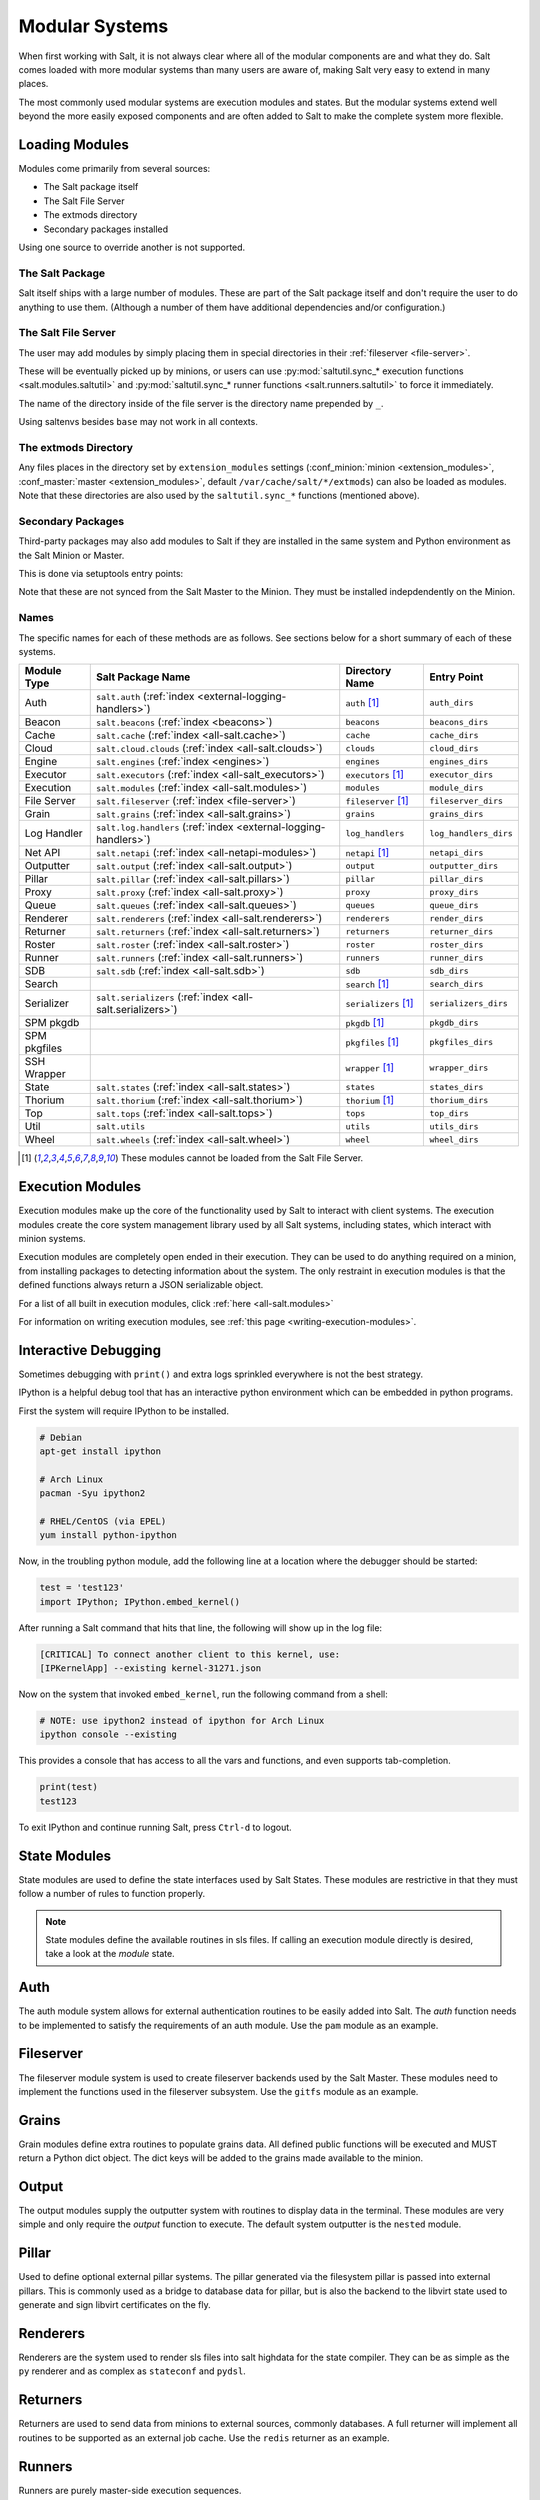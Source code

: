 ===============
Modular Systems
===============

When first working with Salt, it is not always clear where all of the modular
components are and what they do. Salt comes loaded with more modular systems
than many users are aware of, making Salt very easy to extend in many places.

The most commonly used modular systems are execution modules and states. But
the modular systems extend well beyond the more easily exposed components
and are often added to Salt to make the complete system more flexible.

Loading Modules
===============

Modules come primarily from several sources:

* The Salt package itself
* The Salt File Server
* The extmods directory
* Secondary packages installed

Using one source to override another is not supported.

The Salt Package
----------------

Salt itself ships with a large number of modules. These are part of the Salt
package itself and don't require the user to do anything to use them. (Although
a number of them have additional dependencies and/or configuration.)

The Salt File Server
--------------------

The user may add modules by simply placing them in special directories in their
:ref:`fileserver <file-server>`.

These will be eventually picked up by minions, or users can use
:py:mod:`saltutil.sync_* execution functions <salt.modules.saltutil>` and
:py:mod:`saltutil.sync_* runner functions <salt.runners.saltutil>` to force
it immediately.

The name of the directory inside of the file server is the directory name prepended
by ``_``.

Using saltenvs besides ``base`` may not work in all contexts.

The extmods Directory
---------------------

Any files places in the directory set by ``extension_modules`` settings
(:conf_minion:`minion <extension_modules>`,
:conf_master:`master <extension_modules>`, default
``/var/cache/salt/*/extmods``) can also be loaded as modules. Note that these
directories are also used by the ``saltutil.sync_*`` functions (mentioned
above).

Secondary Packages
------------------

Third-party packages may also add modules to Salt if they are installed in the
same system and Python environment as the Salt Minion or Master.

This is done via setuptools entry points:

.. code-block:: python
    setup(
        # ...
        entry_points={
            'salt.loader': [
                'module_dirs=spirofs.loader:module',
            ],
        },
        # ...
    )

Note that these are not synced from the Salt Master to the Minion. They must be
installed indepdendently on the Minion.

Names
-----

The specific names for each of these methods are as follows. See sections below
for a short summary of each of these systems.

============ ================================================================ ========================= =====================
Module Type  Salt Package Name                                                Directory Name            Entry Point
============ ================================================================ ========================= =====================
Auth         ``salt.auth`` (:ref:`index <external-logging-handlers>`)         ``auth`` [#no-fs]_        ``auth_dirs``
Beacon       ``salt.beacons`` (:ref:`index <beacons>`)                        ``beacons``               ``beacons_dirs``
Cache        ``salt.cache`` (:ref:`index <all-salt.cache>`)                   ``cache``                 ``cache_dirs``
Cloud        ``salt.cloud.clouds`` (:ref:`index <all-salt.clouds>`)           ``clouds``                ``cloud_dirs``
Engine       ``salt.engines`` (:ref:`index <engines>`)                        ``engines``               ``engines_dirs``
Executor     ``salt.executors`` (:ref:`index <all-salt_executors>`)           ``executors`` [#no-fs]_   ``executor_dirs``
Execution    ``salt.modules`` (:ref:`index <all-salt.modules>`)               ``modules``               ``module_dirs``
File Server  ``salt.fileserver`` (:ref:`index <file-server>`)                 ``fileserver`` [#no-fs]_  ``fileserver_dirs``
Grain        ``salt.grains`` (:ref:`index <all-salt.grains>`)                 ``grains``                ``grains_dirs``
Log Handler  ``salt.log.handlers`` (:ref:`index <external-logging-handlers>`) ``log_handlers``          ``log_handlers_dirs``
Net API      ``salt.netapi`` (:ref:`index <all-netapi-modules>`)              ``netapi`` [#no-fs]_      ``netapi_dirs``
Outputter    ``salt.output`` (:ref:`index <all-salt.output>`)                 ``output``                ``outputter_dirs``
Pillar       ``salt.pillar`` (:ref:`index <all-salt.pillars>`)                ``pillar``                ``pillar_dirs``
Proxy        ``salt.proxy`` (:ref:`index <all-salt.proxy>`)                   ``proxy``                 ``proxy_dirs``
Queue        ``salt.queues`` (:ref:`index <all-salt.queues>`)                 ``queues``                ``queue_dirs``
Renderer     ``salt.renderers`` (:ref:`index <all-salt.renderers>`)           ``renderers``             ``render_dirs``
Returner     ``salt.returners`` (:ref:`index <all-salt.returners>`)           ``returners``             ``returner_dirs``
Roster       ``salt.roster`` (:ref:`index <all-salt.roster>`)                 ``roster``                ``roster_dirs``
Runner       ``salt.runners`` (:ref:`index <all-salt.runners>`)               ``runners``               ``runner_dirs``
SDB          ``salt.sdb`` (:ref:`index <all-salt.sdb>`)                       ``sdb``                   ``sdb_dirs``
Search                                                                        ``search`` [#no-fs]_      ``search_dirs``
Serializer   ``salt.serializers`` (:ref:`index <all-salt.serializers>`)       ``serializers`` [#no-fs]_ ``serializers_dirs``
SPM pkgdb                                                                     ``pkgdb`` [#no-fs]_       ``pkgdb_dirs``
SPM pkgfiles                                                                  ``pkgfiles`` [#no-fs]_    ``pkgfiles_dirs``
SSH Wrapper                                                                   ``wrapper`` [#no-fs]_     ``wrapper_dirs``
State        ``salt.states`` (:ref:`index <all-salt.states>`)                 ``states``                ``states_dirs``
Thorium      ``salt.thorium`` (:ref:`index <all-salt.thorium>`)               ``thorium`` [#no-fs]_     ``thorium_dirs``
Top          ``salt.tops`` (:ref:`index <all-salt.tops>`)                     ``tops``                  ``top_dirs``
Util         ``salt.utils``                                                   ``utils``                 ``utils_dirs``
Wheel        ``salt.wheels`` (:ref:`index <all-salt.wheel>`)                  ``wheel``                 ``wheel_dirs``
============ ================================================================ ========================= =====================

.. [#no-fs] These modules cannot be loaded from the Salt File Server.

Execution Modules
=================

Execution modules make up the core of the functionality used by Salt to
interact with client systems. The execution modules create the core system
management library used by all Salt systems, including states, which
interact with minion systems.

Execution modules are completely open ended in their execution. They can
be used to do anything required on a minion, from installing packages to
detecting information about the system. The only restraint in execution
modules is that the defined functions always return a JSON serializable
object.

For a list of all built in execution modules, click :ref:`here
<all-salt.modules>`

For information on writing execution modules, see :ref:`this page
<writing-execution-modules>`.


Interactive Debugging
=====================

Sometimes debugging with ``print()`` and extra logs sprinkled everywhere is not
the best strategy.

IPython is a helpful debug tool that has an interactive python environment
which can be embedded in python programs.

First the system will require IPython to be installed.

.. code-block:: bash

    # Debian
    apt-get install ipython

    # Arch Linux
    pacman -Syu ipython2

    # RHEL/CentOS (via EPEL)
    yum install python-ipython


Now, in the troubling python module, add the following line at a location where
the debugger should be started:

.. code-block:: python

    test = 'test123'
    import IPython; IPython.embed_kernel()

After running a Salt command that hits that line, the following will show up in
the log file:

.. code-block:: text

    [CRITICAL] To connect another client to this kernel, use:
    [IPKernelApp] --existing kernel-31271.json

Now on the system that invoked ``embed_kernel``, run the following command from
a shell:

.. code-block:: bash

    # NOTE: use ipython2 instead of ipython for Arch Linux
    ipython console --existing

This provides a console that has access to all the vars and functions, and even
supports tab-completion.

.. code-block:: python

    print(test)
    test123

To exit IPython and continue running Salt, press ``Ctrl-d`` to logout.


State Modules
=============

State modules are used to define the state interfaces used by Salt States.
These modules are restrictive in that they must follow a number of rules to
function properly.

.. note::

    State modules define the available routines in sls files. If calling
    an execution module directly is desired, take a look at the `module`
    state.

Auth
====

The auth module system allows for external authentication routines to be easily
added into Salt. The `auth` function needs to be implemented to satisfy the
requirements of an auth module. Use the ``pam`` module as an example.

Fileserver
==========

The fileserver module system is used to create fileserver backends used by the
Salt Master. These modules need to implement the functions used in the
fileserver subsystem. Use the ``gitfs`` module as an example.

Grains
======

Grain modules define extra routines to populate grains data. All defined
public functions will be executed and MUST return a Python dict object. The
dict keys will be added to the grains made available to the minion.

Output
======

The output modules supply the outputter system with routines to display data
in the terminal. These modules are very simple and only require the `output`
function to execute. The default system outputter is the ``nested`` module.

Pillar
======

Used to define optional external pillar systems. The pillar generated via
the filesystem pillar is passed into external pillars. This is commonly used
as a bridge to database data for pillar, but is also the backend to the libvirt
state used to generate and sign libvirt certificates on the fly.

Renderers
=========

Renderers are the system used to render sls files into salt highdata for the
state compiler. They can be as simple as the ``py`` renderer and as complex as
``stateconf`` and ``pydsl``.

Returners
=========

Returners are used to send data from minions to external sources, commonly
databases. A full returner will implement all routines to be supported as an
external job cache. Use the ``redis`` returner as an example.

Runners
=======

Runners are purely master-side execution sequences.

Tops
====

Tops modules are used to convert external data sources into top file data for
the state system.

Wheel
=====

The wheel system is used to manage master side management routines. These
routines are primarily intended for the API to enable master configuration.

